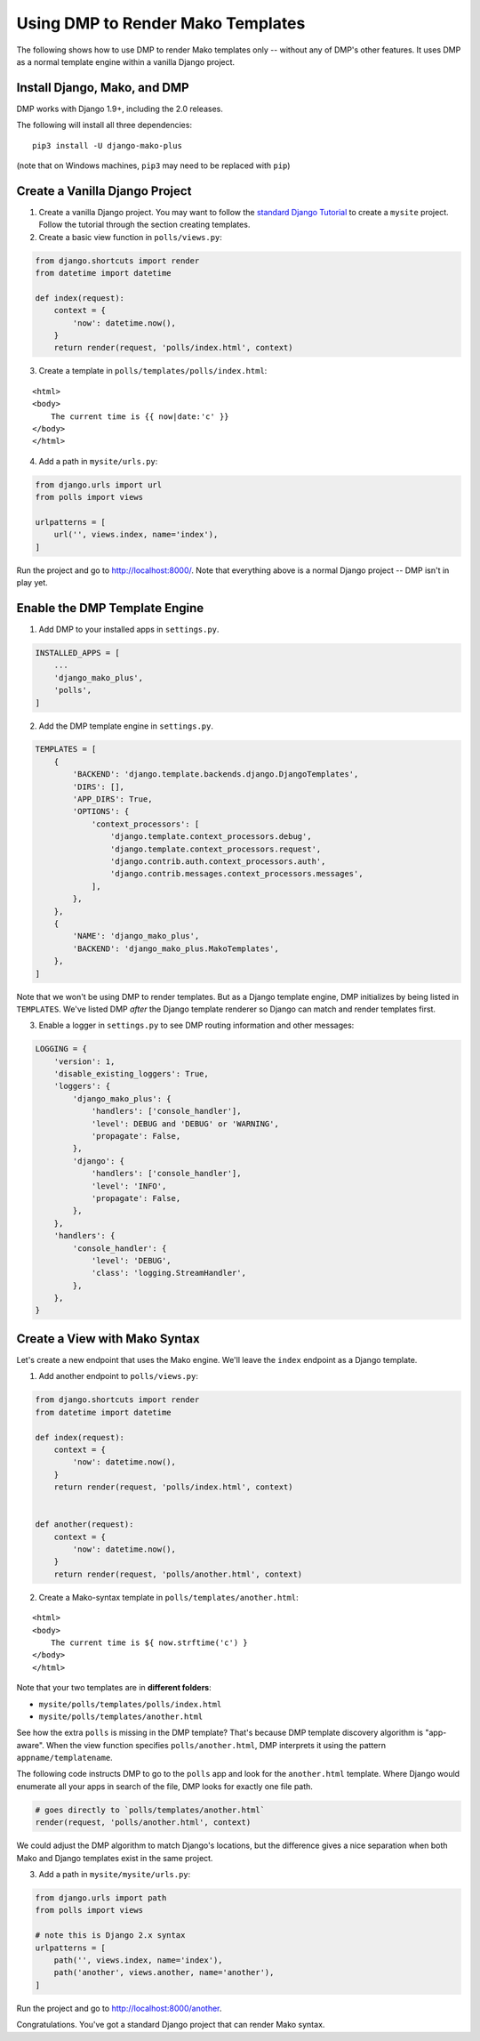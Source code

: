 Using DMP to Render Mako Templates
=======================================

The following shows how to use DMP to render Mako templates only -- without any of DMP's other features.  It uses DMP as a normal template engine within a vanilla Django project.


Install Django, Mako, and DMP
----------------------------------

DMP works with Django 1.9+, including the 2.0 releases.

The following will install all three dependencies:

::

    pip3 install -U django-mako-plus

(note that on Windows machines, ``pip3`` may need to be replaced with ``pip``)


Create a Vanilla Django Project
-------------------------------------

1. Create a vanilla Django project.  You may want to follow the `standard Django Tutorial <https://docs.djangoproject.com/en/dev/intro/tutorial01/>`_ to create a ``mysite`` project.  Follow the tutorial through the section creating templates.

2. Create a basic view function in ``polls/views.py``:

.. code:: python

    from django.shortcuts import render
    from datetime import datetime

    def index(request):
        context = {
            'now': datetime.now(),
        }
        return render(request, 'polls/index.html', context)


3. Create a template in ``polls/templates/polls/index.html``:

::

    <html>
    <body>
        The current time is {{ now|date:'c' }}
    </body>
    </html>


4. Add a path in ``mysite/urls.py``:

.. code:: python

    from django.urls import url
    from polls import views

    urlpatterns = [
        url('', views.index, name='index'),
    ]


Run the project and go to `http://localhost:8000/ <http://localhost:8000/>`_.  Note that everything above is a normal Django project -- DMP isn't in play yet.


Enable the DMP Template Engine
----------------------------------

1. Add DMP to your installed apps in ``settings.py``.

.. code:: python

    INSTALLED_APPS = [
        ...
        'django_mako_plus',
        'polls',
    ]

2. Add the DMP template engine in ``settings.py``.

.. code:: python

    TEMPLATES = [
        {
            'BACKEND': 'django.template.backends.django.DjangoTemplates',
            'DIRS': [],
            'APP_DIRS': True,
            'OPTIONS': {
                'context_processors': [
                    'django.template.context_processors.debug',
                    'django.template.context_processors.request',
                    'django.contrib.auth.context_processors.auth',
                    'django.contrib.messages.context_processors.messages',
                ],
            },
        },
        {
            'NAME': 'django_mako_plus',
            'BACKEND': 'django_mako_plus.MakoTemplates',
        },
    ]

Note that we won't be using DMP to render templates.  But as a Django template engine, DMP initializes by being listed in ``TEMPLATES``.  We've listed DMP *after* the Django template renderer so Django can match and render templates first.

3. Enable a logger in ``settings.py`` to see DMP routing information and other messages:

.. code:: python

    LOGGING = {
        'version': 1,
        'disable_existing_loggers': True,
        'loggers': {
            'django_mako_plus': {
                'handlers': ['console_handler'],
                'level': DEBUG and 'DEBUG' or 'WARNING',
                'propagate': False,
            },
            'django': {
                'handlers': ['console_handler'],
                'level': 'INFO',
                'propagate': False,
            },
        },
        'handlers': {
            'console_handler': {
                'level': 'DEBUG',
                'class': 'logging.StreamHandler',
            },
        },
    }


Create a View with Mako Syntax
-------------------------------------

Let's create a new endpoint that uses the Mako engine.  We'll leave the ``index`` endpoint as a Django template.

1. Add another endpoint to ``polls/views.py``:

.. code:: python

    from django.shortcuts import render
    from datetime import datetime

    def index(request):
        context = {
            'now': datetime.now(),
        }
        return render(request, 'polls/index.html', context)


    def another(request):
        context = {
            'now': datetime.now(),
        }
        return render(request, 'polls/another.html', context)


2. Create a Mako-syntax template in ``polls/templates/another.html``:

::

    <html>
    <body>
        The current time is ${ now.strftime('c') }
    </body>
    </html>

Note that your two templates are in **different folders**:

* ``mysite/polls/templates/polls/index.html``
* ``mysite/polls/templates/another.html``

See how the extra ``polls`` is missing in the DMP template?  That's because DMP template discovery algorithm is "app-aware".  When the view function specifies ``polls/another.html``, DMP interprets it using the pattern ``appname/templatename``.

The following code instructs DMP to go to the ``polls`` app and look for the ``another.html`` template.  Where Django would enumerate all your apps in search of the file, DMP looks for exactly one file path.

.. code:: python

    # goes directly to `polls/templates/another.html`
    render(request, 'polls/another.html', context)

We could adjust the DMP algorithm to match Django's locations, but the difference gives a nice separation when both Mako and Django templates exist in the same project.


3. Add a path in ``mysite/mysite/urls.py``:

.. code:: python

    from django.urls import path
    from polls import views

    # note this is Django 2.x syntax
    urlpatterns = [
        path('', views.index, name='index'),
        path('another', views.another, name='another'),
    ]


Run the project and go to `http://localhost:8000/another <http://localhost:8000/another>`_.

Congratulations.  You've got a standard Django project that can render Mako syntax.
